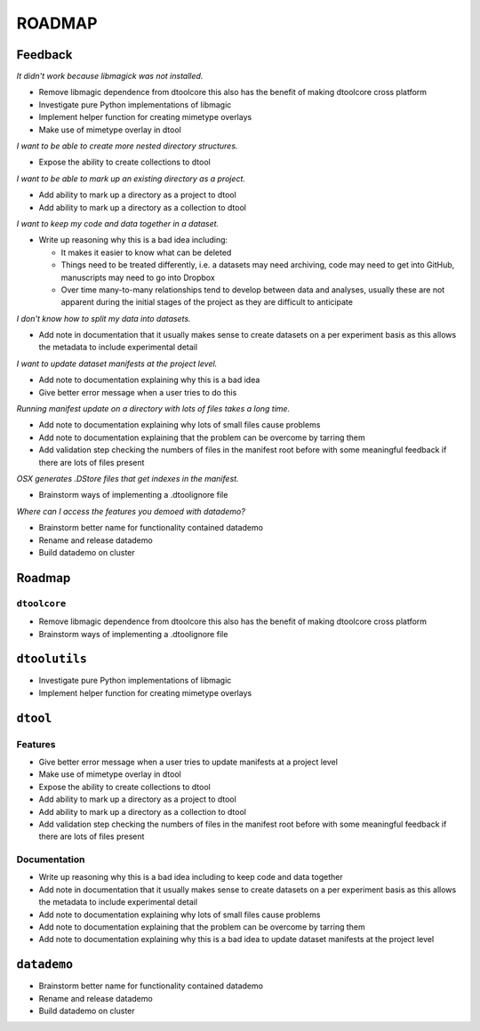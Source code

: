 ROADMAP
=======

Feedback
--------

*It didn't work because libmagick was not installed.*

- Remove libmagic dependence from dtoolcore this also has the benefit of
  making dtoolcore cross platform
- Investigate pure Python implementations of libmagic
- Implement helper function for creating mimetype overlays
- Make use of mimetype overlay in dtool

*I want to be able to create more nested directory structures.*

- Expose the ability to create collections to dtool

*I want to be able to mark up an existing directory as a project.*

- Add ability to mark up a directory as a project to dtool
- Add ability to mark up a directory as a collection to dtool

*I want to keep my code and data together in a dataset.*

- Write up reasoning why this is a bad idea including:

  - It makes it easier to know what can be deleted
  - Things need to be treated differently, i.e. a datasets
    may need archiving, code may need to get into GitHub,
    manuscripts may need to go into Dropbox
  - Over time many-to-many relationships tend to develop
    between data and analyses, usually these are not apparent
    during the initial stages of the project as they are
    difficult to anticipate

*I don't know how to split my data into datasets.*

- Add note in documentation that it usually makes sense to create
  datasets on a per experiment basis as this allows the metadata to
  include experimental detail

*I want to update dataset manifests at the project level.*

- Add note to documentation explaining why this is a bad idea
- Give better error message when a user tries to do this

*Running manifest update on a directory with lots of files takes a long time.*

- Add note to documentation explaining why lots of small files cause problems
- Add note to documentation explaining that the problem can be overcome by tarring them
- Add validation step checking the numbers of files in the manifest root before
  with some meaningful feedback if there are lots of files present

*OSX generates .DStore files that get indexes in the manifest.*

- Brainstorm ways of implementing a .dtoolignore file

*Where can I access the features you demoed with datademo?*

- Brainstorm better name for functionality contained datademo
- Rename and release datademo
- Build datademo on cluster


Roadmap
-------

``dtoolcore``
~~~~~~~~~~~~~

- Remove libmagic dependence from dtoolcore this also has the benefit of
  making dtoolcore cross platform
- Brainstorm ways of implementing a .dtoolignore file


``dtoolutils``
--------------

- Investigate pure Python implementations of libmagic
- Implement helper function for creating mimetype overlays


``dtool``
---------

Features
~~~~~~~~

- Give better error message when a user tries to update manifests at a project level
- Make use of mimetype overlay in dtool
- Expose the ability to create collections to dtool
- Add ability to mark up a directory as a project to dtool
- Add ability to mark up a directory as a collection to dtool
- Add validation step checking the numbers of files in the manifest root before
  with some meaningful feedback if there are lots of files present

Documentation
~~~~~~~~~~~~~

- Write up reasoning why this is a bad idea including to keep code and data together
- Add note in documentation that it usually makes sense to create
  datasets on a per experiment basis as this allows the metadata to
  include experimental detail
- Add note to documentation explaining why lots of small files cause problems
- Add note to documentation explaining that the problem can be overcome by tarring them
- Add note to documentation explaining why this is a bad idea to update
  dataset manifests at the project level

``datademo``
------------

- Brainstorm better name for functionality contained datademo
- Rename and release datademo
- Build datademo on cluster
